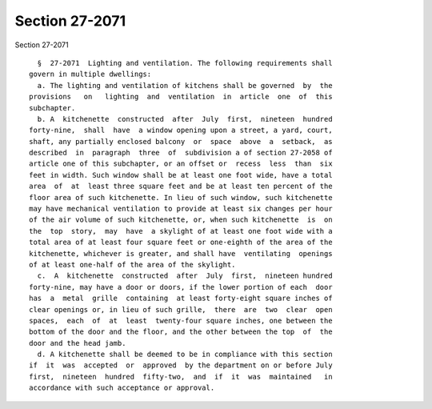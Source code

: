 Section 27-2071
===============

Section 27-2071 ::    
        
     
        §  27-2071  Lighting and ventilation. The following requirements shall
      govern in multiple dwellings:
        a. The lighting and ventilation of kitchens shall be governed  by  the
      provisions   on   lighting  and  ventilation  in  article  one  of  this
      subchapter.
        b. A  kitchenette  constructed  after  July  first,  nineteen  hundred
      forty-nine,  shall  have  a window opening upon a street, a yard, court,
      shaft, any partially enclosed balcony  or  space  above  a  setback,  as
      described  in  paragraph  three  of  subdivision a of section 27-2058 of
      article one of this subchapter, or an offset or  recess  less  than  six
      feet in width. Such window shall be at least one foot wide, have a total
      area  of  at  least three square feet and be at least ten percent of the
      floor area of such kitchenette. In lieu of such window, such kitchenette
      may have mechanical ventilation to provide at least six changes per hour
      of the air volume of such kitchenette, or, when such kitchenette  is  on
      the  top  story,  may  have  a skylight of at least one foot wide with a
      total area of at least four square feet or one-eighth of the area of the
      kitchenette, whichever is greater, and shall have  ventilating  openings
      of at least one-half of the area of the skylight.
        c.  A  kitchenette  constructed  after  July  first,  nineteen hundred
      forty-nine, may have a door or doors, if the lower portion of each  door
      has  a  metal  grille  containing  at least forty-eight square inches of
      clear openings or, in lieu of such grille,  there  are  two  clear  open
      spaces,  each  of  at  least  twenty-four square inches, one between the
      bottom of the door and the floor, and the other between the top  of  the
      door and the head jamb.
        d. A kitchenette shall be deemed to be in compliance with this section
      if  it  was  accepted  or  approved  by the department on or before July
      first,  nineteen  hundred  fifty-two,  and  if  it  was  maintained   in
      accordance with such acceptance or approval.
    
    
    
    
    
    
    